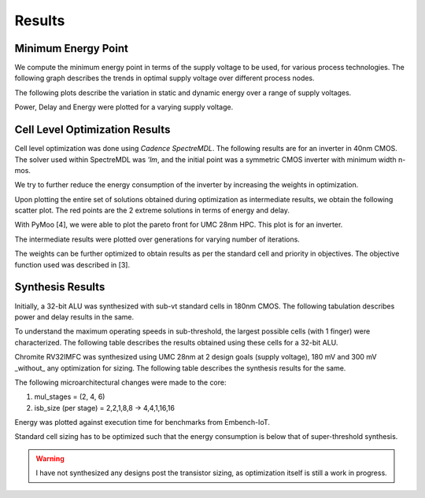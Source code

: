 Results
=======

Minimum Energy Point
--------------------

We compute the minimum energy point in terms of the supply voltage to be used, for various process technologies.
The following graph describes the trends in optimal supply voltage over different process nodes.

.. image:: assets/results-1.png
   :align: center

The following plots describe the variation in static and dynamic energy over a range of supply voltages.

.. image:: assets/umc65ll.png
   :align: center

.. image:: assets/umc28hpc.png
   :align: center

.. image:: assets/umc40lp.png
   :align: center

Power, Delay and Energy were plotted for a varying supply voltage.

.. image:: assets/delay-power-energy.png
   :align: center

Cell Level Optimization Results
-------------------------------

Cell level optimization was done using `Cadence SpectreMDL`.
The following results are for an inverter in 40nm CMOS.
The solver used within SpectreMDL was `'lm`, and the initial point was a symmetric CMOS inverter with minimum width n-mos.

.. image:: assets/L40_INV.png
   :align: center

We try to further reduce the energy consumption of the inverter by increasing the weights in optimization.

.. image:: assets/L40_INV_E1.png
   :align: center

Upon plotting the entire set of solutions obtained during optimization as intermediate results, we obtain the following scatter plot.
The red points are the 2 extreme solutions in terms of energy and delay.

.. image:: assets/scatter.png
   :align: center

With PyMoo [4], we were able to plot the pareto front for UMC 28nm HPC. This plot is for an inverter.

.. image:: assets/pareto.png
   :align: center

The intermediate results were plotted over generations for varying number of iterations.

.. image:: assets/pymoo-gen.png
   :align: center

The weights can be further optimized to obtain results as per the standard cell and priority in objectives.
The objective function used was described in [3].

Synthesis Results
-----------------

Initially, a 32-bit ALU was synthesized with sub-vt standard cells in 180nm CMOS.
The following tabulation describes power and delay results in the same.

.. image:: assets/alu-results.png
   :align: center

To understand the maximum operating speeds in sub-threshold, the largest possible cells (with 1 finger) were characterized.
The following table describes the results obtained using these cells for a 32-bit ALU.

.. image:: assets/alu-large.png
   :align: center

Chromite RV32IMFC was synthesized using UMC 28nm at 2 design goals (supply voltage), 180 mV and 300 mV _without_ any optimization for sizing.
The following table describes the synthesis results for the same.

.. image:: assets/chromite-180nm.png
   :align: center

The following microarchitectural changes were made to the core:

#. mul_stages = (2, 4, 6)
#. isb_size (per stage) = 2,2,1,8,8 -> 4,4,1,16,16

Energy was plotted against execution time for benchmarks from Embench-IoT.

.. image:: assets/subvt-chromite-matlab.png
   :align: center

.. image:: assets/color-freq.png
   :align: center

.. image:: assets/color-power.png
   :align: center

.. image:: assets/color-energy.png
   :align: center

Standard cell sizing has to be optimized such that the energy consumption is below that of super-threshold synthesis.

.. warning::
   I have not synthesized any designs post the transistor sizing, as optimization itself is still a work in progress. 


.. autosummary::
   :toctree: generated